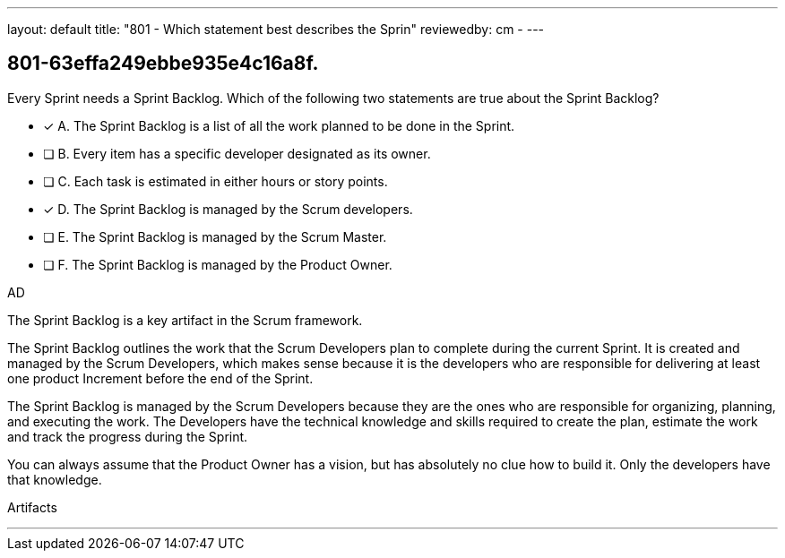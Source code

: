 ---
layout: default 
title: "801 - Which statement best describes the Sprin"
reviewedby: cm - 
---


[#question]
== 801-63effa249ebbe935e4c16a8f.

****

[#query]
--
Every Sprint needs a Sprint Backlog. Which of the following two statements are true about the Sprint Backlog?
--

[#list]
--
* [*] A. The Sprint Backlog is a list of all the work planned to be done in the Sprint.
* [ ] B. Every item has a specific developer designated as its owner.
* [ ] C. Each task is estimated in either hours or story points.
* [*] D. The Sprint Backlog is managed by the Scrum developers.
* [ ] E. The Sprint Backlog is managed by the Scrum Master.
* [ ] F. The Sprint Backlog is managed by the Product Owner.

--
****

[#answer]
AD

[#explanation]
--
The Sprint Backlog is a key artifact in the Scrum framework. 

The Sprint Backlog outlines the work that the Scrum Developers plan to complete during the current Sprint. It is created and managed by the Scrum Developers, which makes sense because it is the developers who are responsible for delivering at least one product Increment before the end of the Sprint.

The Sprint Backlog is managed by the Scrum Developers because they are the ones who are responsible for organizing, planning, and executing the work. The Developers have the technical knowledge and skills required to create the plan, estimate the work and track the progress during the Sprint.

You can always assume that the Product Owner has a vision, but has absolutely no clue how to build it. Only the developers have that knowledge.

--

[#ka]
Artifacts

'''

